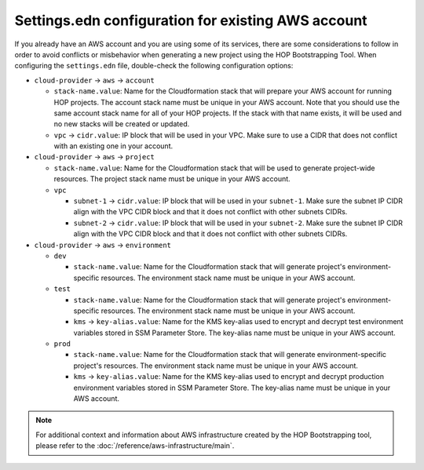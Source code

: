 Settings.edn configuration for existing AWS account
===================================================

If you already have an AWS account and you are using some of its
services, there are some considerations to follow in order to avoid
conflicts or misbehavior when generating a new project using the HOP
Bootstrapping Tool. When configuring the ``settings.edn`` file,
double-check the following configuration options:

* ``cloud-provider`` -> ``aws`` -> ``account``

  * ``stack-name.value``: Name for the Cloudformation stack
    that will prepare your AWS account for running HOP projects. The
    account stack name must be unique in your AWS account. Note that
    you should use the same account stack name for all of your HOP
    projects. If the stack with that name exists, it will be used and
    no new stacks will be created or updated.
  * ``vpc`` -> ``cidr.value``: IP block that will be used in
    your VPC. Make sure to use a CIDR that does not conflict with an
    existing one in your account.

* ``cloud-provider`` -> ``aws`` -> ``project``

  * ``stack-name.value``: Name for the Cloudformation stack
    that will be used to generate project-wide resources. The project
    stack name must be unique in your AWS account.
  * ``vpc``

    * ``subnet-1`` -> ``cidr.value``: IP block that will be used
      in your ``subnet-1``. Make sure the subnet IP CIDR align with
      the VPC CIDR block and that it does not conflict with other
      subnets CIDRs.
    * ``subnet-2`` -> ``cidr.value``: IP block that will be used
      in your ``subnet-2``. Make sure the subnet IP CIDR align with
      the VPC CIDR block and that it does not conflict with other
      subnets CIDRs.

* ``cloud-provider`` -> ``aws`` -> ``environment``

  * ``dev``

    * ``stack-name.value``: Name for the Cloudformation stack
      that will generate project's environment-specific resources. The
      environment stack name must be unique in your AWS account.
  * ``test``

    * ``stack-name.value``: Name for the Cloudformation stack
      that will generate project's environment-specific resources. The
      environment stack name must be unique in your AWS account.
    * ``kms`` -> ``key-alias.value``: Name for the KMS
      key-alias used to encrypt and decrypt test environment variables
      stored in SSM Parameter Store. The key-alias name must be unique
      in your AWS account.
  * ``prod``

    * ``stack-name.value``: Name for the Cloudformation stack
      that will generate environment-specific project's resources. The
      environment stack name must be unique in your AWS account.
    * ``kms`` -> ``key-alias.value``: Name for the KMS
      key-alias used to encrypt and decrypt production environment
      variables stored in SSM Parameter Store. The key-alias name must
      be unique in your AWS account.

.. note::

   For additional context and information about AWS infrastructure
   created by the HOP Bootstrapping tool, please refer to the
   :doc:`/reference/aws-infrastructure/main`.
